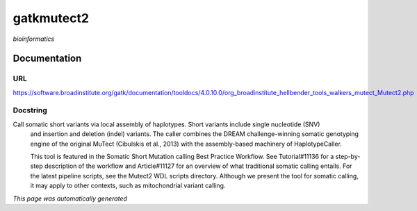 
gatkmutect2
===========
*bioinformatics*

Documentation
-------------

URL
******
`https://software.broadinstitute.org/gatk/documentation/tooldocs/4.0.10.0/org_broadinstitute_hellbender_tools_walkers_mutect_Mutect2.php <https://software.broadinstitute.org/gatk/documentation/tooldocs/4.0.10.0/org_broadinstitute_hellbender_tools_walkers_mutect_Mutect2.php/>`_

Docstring
*********
Call somatic short variants via local assembly of haplotypes. Short variants include single nucleotide (SNV) 
    and insertion and deletion (indel) variants. The caller combines the DREAM challenge-winning somatic 
    genotyping engine of the original MuTect (Cibulskis et al., 2013) with the assembly-based machinery of HaplotypeCaller.

    This tool is featured in the Somatic Short Mutation calling Best Practice Workflow. See Tutorial#11136 
    for a step-by-step description of the workflow and Article#11127 for an overview of what traditional 
    somatic calling entails. For the latest pipeline scripts, see the Mutect2 WDL scripts directory. 
    Although we present the tool for somatic calling, it may apply to other contexts, 
    such as mitochondrial variant calling.

*This page was automatically generated*
